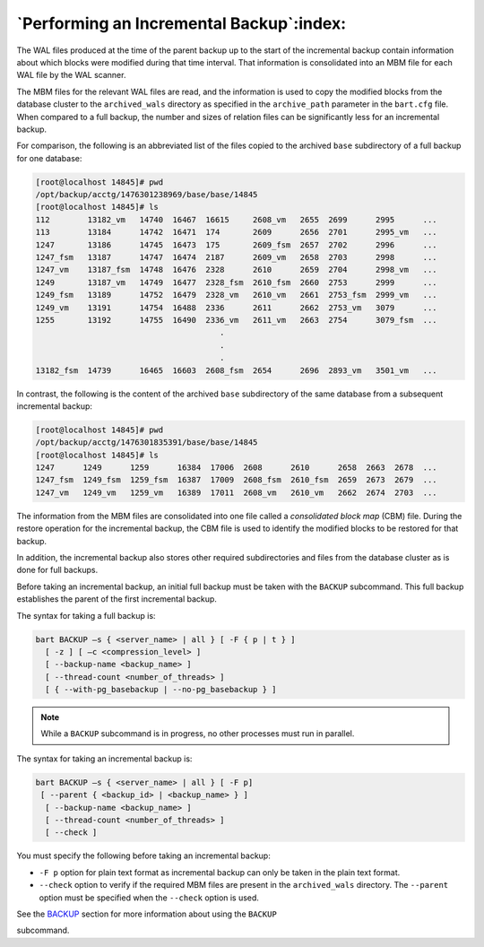.. _performing_an_incremental_backup:

*****************************************
`Performing an Incremental Backup`:index:
*****************************************

The WAL files produced at the time of the parent backup up to the start
of the incremental backup contain information about which blocks were
modified during that time interval. That information is consolidated
into an MBM file for each WAL file by the WAL scanner.

The MBM files for the relevant WAL files are read, and the information
is used to copy the modified blocks from the database cluster to the
``archived_wals`` directory as specified in the ``archive_path`` parameter in the ``bart.cfg`` file. When compared to a full backup, the number and
sizes of relation files can be significantly less for an incremental
backup.

For comparison, the following is an abbreviated list of the files copied
to the archived ``base`` subdirectory of a full backup for one database:

.. code-block:: text

    [root@localhost 14845]# pwd
    /opt/backup/acctg/1476301238969/base/base/14845
    [root@localhost 14845]# ls
    112        13182_vm   14740  16467  16615     2608_vm   2655  2699      2995      ...
    113        13184      14742  16471  174       2609      2656  2701      2995_vm   ...
    1247       13186      14745  16473  175       2609_fsm  2657  2702      2996      ...
    1247_fsm   13187      14747  16474  2187      2609_vm   2658  2703      2998      ...
    1247_vm    13187_fsm  14748  16476  2328      2610      2659  2704      2998_vm   ...
    1249       13187_vm   14749  16477  2328_fsm  2610_fsm  2660  2753      2999      ...
    1249_fsm   13189      14752  16479  2328_vm   2610_vm   2661  2753_fsm  2999_vm   ...
    1249_vm    13191      14754  16488  2336      2611      2662  2753_vm   3079      ...
    1255       13192      14755  16490  2336_vm   2611_vm   2663  2754      3079_fsm  ...
                                           .
                                           .
                                           .
    13182_fsm  14739      16465  16603  2608_fsm  2654      2696  2893_vm   3501_vm   ...

In contrast, the following is the content of the archived ``base``
subdirectory of the same database from a subsequent incremental backup:

.. code-block:: text

    [root@localhost 14845]# pwd
    /opt/backup/acctg/1476301835391/base/base/14845
    [root@localhost 14845]# ls
    1247      1249      1259      16384  17006  2608      2610      2658  2663  2678  ...
    1247_fsm  1249_fsm  1259_fsm  16387  17009  2608_fsm  2610_fsm  2659  2673  2679  ...
    1247_vm   1249_vm   1259_vm   16389  17011  2608_vm   2610_vm   2662  2674  2703  ...

The information from the MBM files are consolidated into one file called
a *consolidated block map* (CBM) file. During the restore operation for
the incremental backup, the CBM file is used to identify the modified
blocks to be restored for that backup.

In addition, the incremental backup also stores other required
subdirectories and files from the database cluster as is done for full
backups.

Before taking an incremental backup, an initial full backup must be
taken with the ``BACKUP`` subcommand. This full backup establishes the
parent of the first incremental backup.

.. raw:: latex

    \newpage

The syntax for taking a full backup is:

.. code-block:: text

    bart BACKUP –s { <server_name> | all } [ -F { p | t } ]
      [ -z ] [ –c <compression_level> ]
      [ --backup-name <backup_name> ]
      [ --thread-count <number_of_threads> ]
      [ { --with-pg_basebackup | --no-pg_basebackup } ]

.. note::

    While a ``BACKUP`` subcommand is in progress, no other processes
    must run in parallel.

The syntax for taking an incremental backup is:

.. code-block:: text

    bart BACKUP –s { <server_name> | all } [ -F p]
     [ --parent { <backup_id> | <backup_name> } ]
      [ --backup-name <backup_name> ]
      [ --thread-count <number_of_threads> ]
      [ --check ]

You must specify the following before taking an incremental backup:

-   ``-F p`` option for plain text format as incremental backup can
    only be taken in the plain text format.

-   ``--check`` option to verify if the required MBM files are present in the ``archived_wals`` directory. The
    ``--parent`` option must be specified when the ``--check`` option is used.

See the 
`BACKUP <backup>`_ section for more information about using the ``BACKUP``

subcommand.
